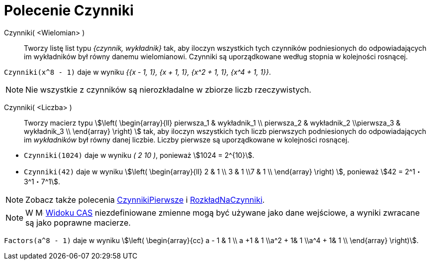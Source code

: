 = Polecenie Czynniki
:page-en: commands/Factors
ifdef::env-github[:imagesdir: /en/modules/ROOT/assets/images]

Czynniki( <Wielomian> )::
  Tworzy listę list typu _{czynnik, wykładnik}_ tak, aby iloczyn wszystkich tych czynników podniesionych 
do odpowiadających im wykładników był równy danemu wielomianowi.
Czynniki są uporządkowane według stopnia w kolejności rosnącej.
[EXAMPLE]
====

`++Czynniki(x^8 - 1)++` daje w wyniku _{{x - 1, 1}, {x + 1, 1}, {x^2 + 1, 1}, {x^4 + 1, 1}}_.

====

[NOTE]
====

Nie wszystkie z czynników są nierozkładalne w zbiorze liczb rzeczywistych.

====

Czynniki( <Liczba> )::
  Tworzy macierz typu stem:[\left( \begin{array}{ll} pierwsza_1 & wykładnik_1 \\ pierwsza_2 & wykładnik_2 \\pierwsza_3 &
  wykładnik_3 \\ \end{array} \right) ] tak, aby iloczyn wszystkich tych liczb pierwszych podniesionych do 
odpowiadających im _wykładników_ był równy danej liczbie. Liczby pierwsze są uporządkowane w kolejności rosnącej.

[EXAMPLE]
====

* `++Czynniki(1024)++` daje w wyniku _( 2 10 )_, ponieważ stem:[1024 = 2^{10}].
* `++Czynniki(42)++` daje w wyniku stem:[\left( \begin{array}{ll} 2 & 1 \\ 3 & 1 \\7 & 1 \\ \end{array} \right) ], ponieważ
stem:[42 = 2^1・3^1・7^1].

====

[NOTE]
====

Zobacz także polecenia xref:/commands/CzynnikiPierwsze.adoc[CzynnikiPierwsze] i xref:/commands/RozkładNaCzynniki.adoc[RozkładNaCzynniki].

====

[NOTE]
====

W image:16px-Menu_view_cas.svg.png[Menu view cas.svg,width=16,height=16] xref:/Widok_CAS.adoc[Widoku CAS]
niezdefiniowane zmienne mogą być używane jako dane wejściowe, a wyniki zwracane są jako poprawne macierze.

====

[EXAMPLE]
====

`++Factors(a^8 - 1)++` daje w wyniku stem:[\left( \begin{array}{cc} a - 1 & 1 \\ a +1 & 1 \\a^2 + 1& 1 \\a^4 + 1& 1 \\
\end{array} \right)].


====
